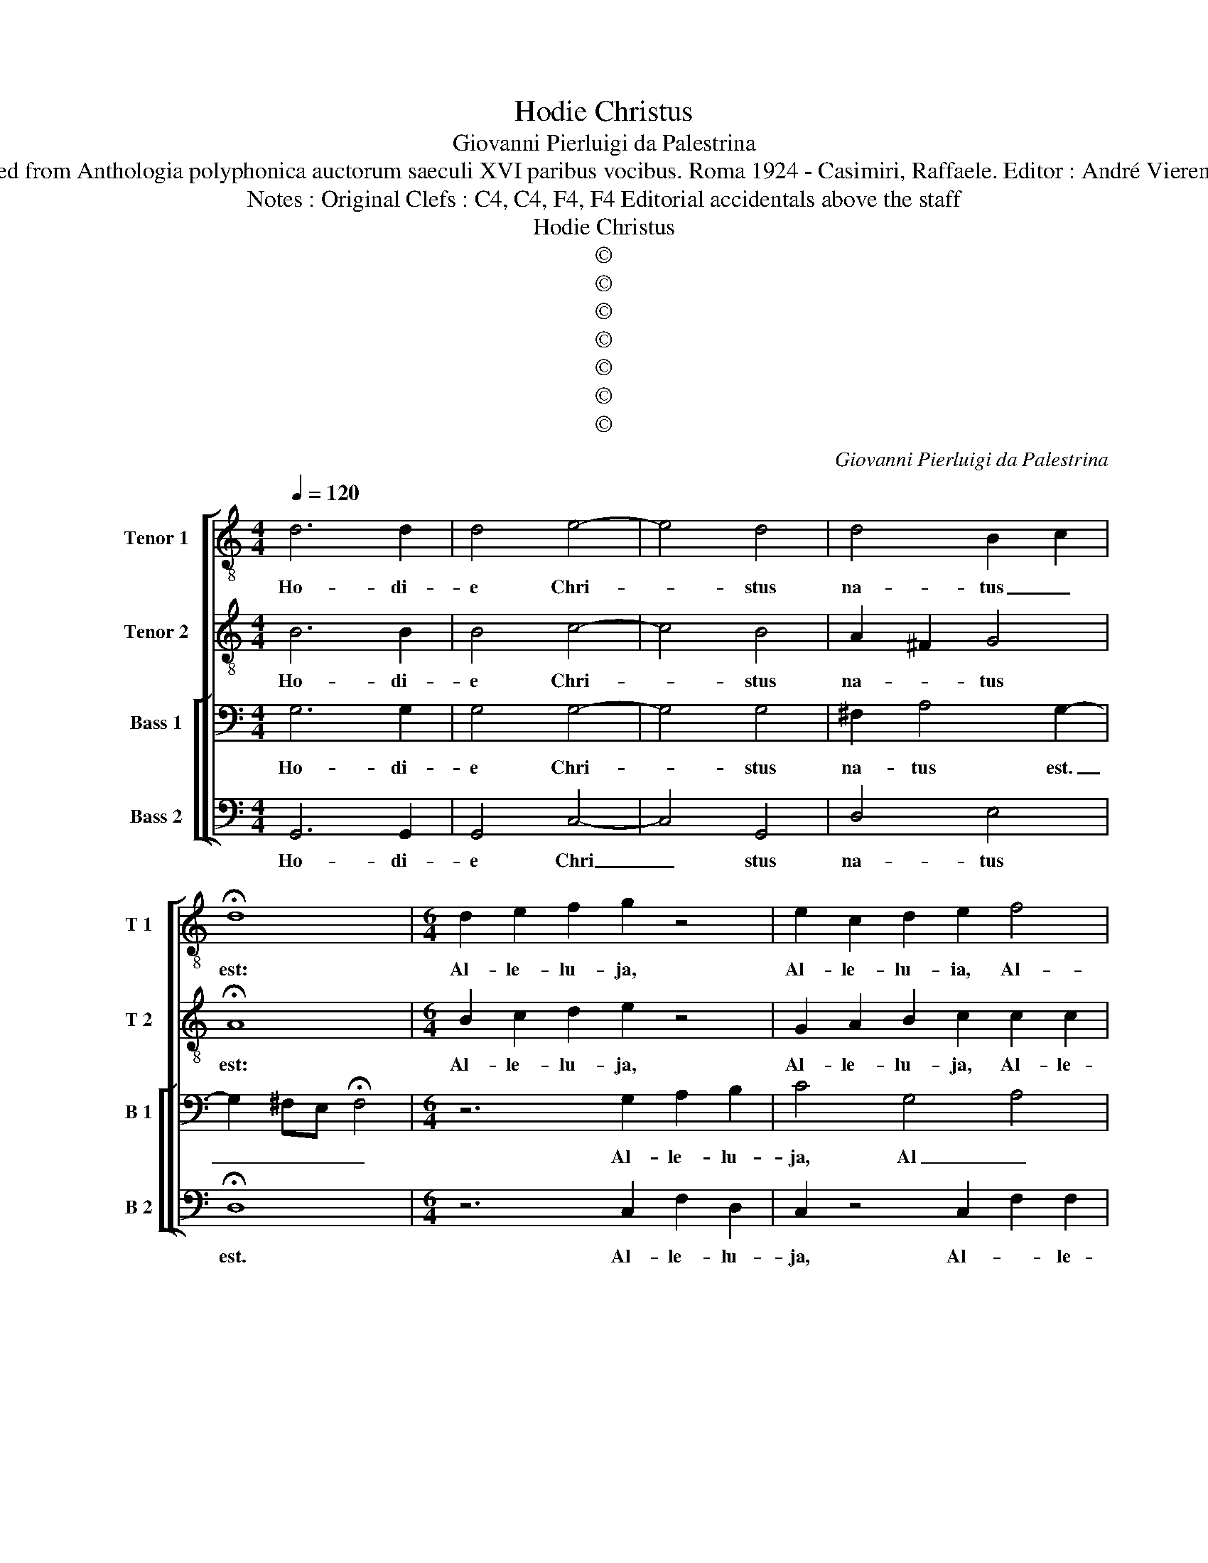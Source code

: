 X:1
T:Hodie Christus
T:Giovanni Pierluigi da Palestrina
T:Source : Retrieved from Anthologia polyphonica auctorum saeculi XVI paribus vocibus. Roma 1924 - Casimiri, Raffaele. Editor : André Vierendeels (17/05/17)
T:Notes : Original Clefs : C4, C4, F4, F4 Editorial accidentals above the staff 
T:Hodie Christus
T:©
T:©
T:©
T:©
T:©
T:©
T:©
C:Giovanni Pierluigi da Palestrina
Z:©
%%score [ 1 2 [ 3 4 ] ]
L:1/8
Q:1/4=120
M:4/4
K:C
V:1 treble-8 nm="Tenor 1" snm="T 1"
V:2 treble-8 nm="Tenor 2" snm="T 2"
V:3 bass nm="Bass 1" snm="B 1"
V:4 bass nm="Bass 2" snm="B 2"
V:1
 d6 d2 | d4 e4- | e4 d4 | d4 B2 c2 | !fermata!d8 |[M:6/4] d2 e2 f2 g2 z4 | e2 c2 d2 e2 f4 | %7
w: Ho- di-|e Chri-|* stus|na- tus _|est:|Al- le- lu- ja,|Al- le- lu- ia, Al-|
 e2 d4 !fermata!d6 |[M:4/4] e6 d2 | d4 z2 G2 | d4 B3 c | d2 e2 d4 | c4 B3 A/G/ | %13
w: le- lu- ja.|Ho- di-|e Sal-|va- tor _|_ ap- pa-||
 A2 A2 !fermata!B4 |[M:6/4] z6 d2 B2 c2 | d2 e2 c4 d4 |[M:4/4] !fermata!e4 z4 | d6 d2 | d4 z2 d2 | %19
w: * ru- it,|Al- le- lu-|ja, Al- le- lu-|ja.|Ho- di-|e in-|
 d4 G2 GA | BABc d4 | B4 e4- | e2 e2 d4- | d8 | z2 d3 c/B/ A2 | B4 c4 | d6 d2 | e4 z2 e2 | %28
w: ter- ra ca- *||nant An-|* ge- li,|_|ca- * * *|* nunt|An- ge-|li, lae-|
 edcB cdef | ge f2 e4 | e2 f4 ed | e8- | e4 e4 | d8- | !fermata!d8 | z4 z2 e2 | c2 d2 e4 | %37
w: tan- * * * * * * *|* * * tur|Ar- chan- * *||* ge-|li,|_|Al-|le- lu- ja,|
 z4 z2 e2 | c2 d2 !fermata!e4 | d6 d2 | d8 | z8 | z4 z2 d2 | B2 GA BcdB | cA B2 A4 | G4 z4 | %46
w: Al-|le- lu- ja.|Ho- di-|e||ex-|sul- tant _ _ _ _ _|_ _ _ ju-|sti,|
 z4 z2 d2- | dc/B/ c2 d4 | !fermata!e4 c4- | c2 B2 B4 | e6 d2 | d4 e2 f2 | g4 f2 e2- | %53
w: di-|* * * * cen-|tes: Glo-|* ri- a,|glo- ri-|a in ex-|cel- sis De-|
 e2 d2 !fermata!e4 |[M:6/4] z6 e2 f2 d2 | c2 z4 G2 A2 B2 | c2 z4 z2 d2 e2 | ^f2 g2 e2 e2 d4 | %58
w: * * o.|Al- le- lu-|ja, Al- le- lu-|ja, Al- le-|lu- ja, Al- le lu-|
 !fermata!d12 |] %59
w: ja.|
V:2
 B6 B2 | B4 c4- | c4 B4 | A2 ^F2 G4 | !fermata!A8 |[M:6/4] B2 c2 d2 e2 z4 | G2 A2 B2 c2 c2 c2 | %7
w: Ho- di-|e Chri-|* stus|na- * tus|est:|Al- le- lu- ja,|Al- le- lu- ja, Al- le-|
 c2 A4 z6 |[M:4/4] c6 B2 | B2 G2 d4 | B3 c d2 GA | BG c4 B2 | G2 A3 G G2- | G2 ^F2 !fermata!G4 | %14
w: lu- ja.|Ho- di-|e Sal- va-|tor _ _ ap- *||pa- * * *|* ru- it.|
[M:6/4] z6 B2 G2 A2 | B2 c2 A2 G2 A3 B |[M:4/4] !fermata!c4 z4 | A6 B2 | B8 | z2 d2 d4 | %20
w: Al- le- lu-|ja, Al- le- * lu- *|ja.|Ho- di-|e|in- ter-|
 G2 GA BABc | d2 d2 c4- | c2 BA B2 AG | A2 A2 B3 c | d2 B2 A2 d2- | dB e3 d c2- | c2 BA B2 B2 | %27
w: ra ca- * * * * *|* nunt An-||* ge- li, _|_ ca- nunt An-||* * * * ge-|
 c4 z2 c2 | cBAG ABcd | ec d2 c2 cB | cBAG A4 | A2 c4 BA | B2 c3 B/A/ G2- | G2 A2 B3 A/G/ | %34
w: li, lae-|tan- * * * * * * *|* * * tur, lae- *|tan- * * * *|tur Ar- * *|* chan- * * *||
 A2 A2 !fermata!B4 | z4 z2 G2 | A2 B2 c4 | z4 z2 c2 | A2 B2 !fermata!c4 | B6 B2 | B4 z2 d2 | %41
w: * ge- li,|Al-|le- lu- ja,|Al-|le- lu ja.|Ho- di-|e ex-|
 B2 GA BcdB | cA B2 A4 | G4 z4 | z4 z2 d2 | B2 GA BcdB | cA B2 A4 | G2 G2 A2 B2 | %48
w: sul- tant _ _ _ _ _|_ _ _ ju-|sti,|ex-|sul- tant _ _ _ _ _|_ _ _ ju-|sti, di- cen- *|
 !fermata!c4 z2 c2- | e2 d2 d4 | c6 B2 | B4 c2 c2 | d4 d2 c2- | c2 BA !fermata!B4 | %54
w: tes: Glo-|* ri- a,|glo- ri-|a in ex-|cel- sis De-|* * * o.|
[M:6/4] z6 G2 A2 B2 | c2 z4 e2 f2 d2 | c2 z2 G2 A2 B2 c2 | d2 B2 c4 A4 | !fermata!B12 |] %59
w: Al- le- lu-|ja, Al- le- lu-|ja, Al- le lu- ja,|Al- le- lu- *|ja:.|
V:3
 G,6 G,2 | G,4 G,4- | G,4 G,4 | ^F,2 A,4 G,2- | G,2 ^F,E, !fermata!F,4 |[M:6/4] z6 G,2 A,2 B,2 | %6
w: Ho- di-|e Chri-|* stus|na- tus est.|_ _ _ _|Al- le- lu-|
 C4 G,4 A,4 | G,3 ^F, F,2 !fermata!G,6 |[M:4/4] G,6 G,2 | G,8- | G,8 | z8 | z8 | z8 | %14
w: ja, Al _|le- * lu- ja.|Ho- di-|e|_||||
[M:6/4] B,2 C2 A,2 G,2 z4 | G,2 E,2 F,2 G,3 ^F, F,2 |[M:4/4] !fermata!G,4 z4 | ^F,6 G,2 | G,8 | %19
w: Al- le- lu- ja,|Al- le- * li _ _|ja.|Ho- di-|e|
 z8 | z4 z2 G,2 | G,4 C,2 C,D, | E,D,E,^F, G,2 F,E, | ^F,4 G,4 | D,3 E, ^F,G,A,F, | %25
w: |in|ter- ra ca- *||* nant|An- * * * * *|
 G,3 ^F, E,3 D,/C,/ | G,6 G,2 | G,8 | z8 | z4 A,4 | A,G,F,E, F,G,A,B, | C2 A,4 G,F, | G,4 C4 | %33
w: |* ge-|li,||lae-|tan _ _ _ _ _ _ _|_ _ tur _|_ Ar-|
 B,2 A,3 G, G,2- | G,2 ^F,2 !fermata!G,2 G,2 | F,2 D,2 E,4 | z4 z2 G,2 | F,2 D,2 E,F,G,E, | %38
w: chan- * * *|* ge- li, Al-|le- lu- ja,|Al-|le- * * * * *|
 F,2 D,2 !fermata!C,4 | z4 G,4- | G,2 G,2 G,2 D,2 | E,2 E,F, G,E,F,G, | A,2 G,4 ^F,2 | G,4 z4 | %44
w: * lu ja.|Ho-|* di- e ex-|sul- tant _ _ _ _ _|_ ju- *|sti,|
 z4 z2 D,2 | E,2 E,F, G,E,F,G, | A,2 G,4 ^F,2 | G,2 E,2 ^F,4 | !fermata!G,8- | G,8 | z2 G,4 G,2 | %51
w: ex-|sul- tant _ _ _ _ _|_ ju- *|sti, di- cen-|tes:|_|Glo- ri-|
 G,4 z2 C2- | C2 B,2 A,2 G,2 | A,4 !fermata!^G,4 |[M:6/4] G,2 A,2 B,2 C2 z4 | %55
w: a in|_ ex- cel- sis|De- o.|Al- le- lu- ja,|
 G,2 A,2 B,2 C2 F,2 G,2 | z2 D,2 E,2 F,2 G,2 E,2 | D,2 G,2 A,2 G,3 ^F, F,2 | !fermata!G,12 |] %59
w: Al- le- * * lu- ja,|Al- le- lu- ja, Al-|le- lu- ja Al- le- lu-|ja.|
V:4
 G,,6 G,,2 | G,,4 C,4- | C,4 G,,4 | D,4 E,4 | !fermata!D,8 |[M:6/4] z6 C,2 F,2 D,2 | %6
w: Ho- di-|e Chri|_ stus|na- tus|est.|Al- le- lu-|
 C,2 z4 C,2 F,2 F,2 | C,2 D,4 G,,6 |[M:4/4] C,6 G,,2 | G,,8 | z8 | z2 C,2 G,4 | E,2 F,2 G,2 E,2 | %13
w: ja, Al- * le-|* lu- ja.|Ho- di-|e||Sal- va-|tor ap- pa- *|
 D,4 !fermata!G,,4 |[M:6/4] G,2 E,2 F,2 G,2 z4 | z2 C,2 F,2 E,2 D,4 |[M:4/4] !fermata!C,4 z4 | %17
w: ru- it.|Al- le- lu- ja,|Al- le- * lu-|ja|
 D,6 G,,2 | z8 | z8 | z8 | z8 | z4 z2 D,2 | D,4 G,,2 G,,A,, | B,,A,,B,,C, D,4 | G,,4 A,,4 | %26
w: Ho- di-|||||in|ter- ra ca- *||* nant|
 G,,4 G,,4 | C,8 | z8 | z8 | z8 | z4 E,4 | E,D,C,B,, C,D,E,F, | G,2 ^F,2 G,4 | %34
w: An- ge-|li,||||lae-|tan- * * * * * * *|* tur Ar-|
 D,2 D,2 !fermata!G,,2 G,,2 | A,,2 B,,2 C,4 | z4 z2 C,2 | A,,2 B,,2 C,4 | !fermata!z8 | G,,6 G,,2 | %40
w: chan- ge- li, Al-|le lu- ia,|Al-|le- lu- ja.||Ho- di-|
 G,,8 | z8 | z4 z2 D,2 | E,2 E,F, G,E,F,G, | A,2 G,4 ^F,2 | G,4 z4 | z4 D,4 | E,4 D,4 | %48
w: e||ex-|sul- tant _ _ _ _ _|_ ju- *|sti,|di-|cen- *|
 !fermata!C,8 | z8 | C,6 G,,2 | G,,4 C,2 A,,2 | G,,A,,B,,C, D,2 E,2 | F,4 !fermata!E,4 | %54
w: tes:||Glo- ri-|a in ex-|cel- * * * * sis|De- o.|
[M:6/4] E,2 F,2 D,2 C,2 z4 | C,2 F,2 D,2 C,2 z2 G,,2 | A,,2 B,,2 C,2 A,,2 G,,2 z2 | %57
w: Al- le- lu- ja,|Al- le- lu- ja, Al|le- * * lu- ja,|
 D,2 E,2 A,,2 C,2 D,4 | !fermata!G,,12 |] %59
w: Al- le- * * lu-|ja.|


